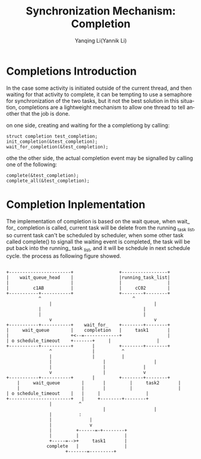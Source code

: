 #+TITLE:     Synchronization Mechanism: Completion
#+AUTHOR:    Yanqing Li(Yannik Li)
#+EMAIL:     yannik520@gmail.com
#+DESCRIPTION:
#+KEYWORDS:
#+LANGUAGE:  en
#+OPTIONS:   H:3 num:t toc:t \n:nil @:t ::t |:t ^:t -:t f:t *:t <:t
#+OPTIONS:   TeX:t LaTeX:t skip:nil d:nil todo:t pri:nil tags:not-in-toc
#+INFOJS_OPT: view:nil toc:nil ltoc:t mouse:underline buttons:0 path:http://orgmode.org/org-info.js
#+EXPORT_SELECT_TAGS: export
#+EXPORT_EXCLUDE_TAGS: noexport
#+LINK_UP:   
#+LINK_HOME: 
#+XSLT:
#+STYLE: <link rel="stylesheet" type="text/css" href="./style.css" />

* Completions Introduction
In the case some activity is initiated outside of the current thread, and then waiting for that activity to complete, it can be tempting to use a
semaphore for synchronization of the two tasks, but it not the best solution in this situation, completions are a lightweight mechanism to allow one
thread to tell another that the job is done.

on one side, creating and waiting for the a completiong by calling:
#+BEGIN_SRC
struct completion test_completion;
init_completion(&test_completion);
wait_for_completion(&test_completion);
#+END_SRC

othe the other side, the actual completion event may be signalled by calling one of the following:
#+BEGIN_SRC
complete(&test_completion);
complete_all(&test_completion);
#+END_SRC

* Completion Inplementation
The implementation of completion is based on the wait queue, when wait_ for_ completion is called, current task will be delete from the running _task _list,
so current task can't be scheduled by scheduler, when some other task called complete() to signall the waiting event is completed, the task will be put back
into the running_ task _list, and it will be schedule in next schedule cycle. the process as following figure showed.
#+begin_src ditaa :file completion.png :cmdline -r -s 0.8

	 +-----------------------+                 +-----------------+
	 |    wait_queue_head    |   	      	   |running_task_list|
	 |     	       	       	 |   	      	   |   	       	     |
	 |         c1AB          |     	       	   |     cC02        |
	 +-----------+-----------+     	       	   +--------+--------+
	    	     ^ 	  	     	      	            ^
       	       	     | 	       	       	       	       	    |
	    	     | 	       	     	      	       	    |
	    	     | 	       	     	      	       	    |
                     v                                      v
	 +-----------+-----------+    wait_for_	   +--------+--------+
	 |     wait_queue        |    completion   |     task1       |
	 |     	       	       	 +<--=-------------+   	       	     |
	 | o schedule_timeout  	 +-------+	   |                 |
	 +-----------+-----------+       |     	   +--------+--------+
                     ^ 	  	     	 |	   	    ^
                     | 	  	     	 |	   	    |
                     | 	       	       	 |     	       	    |
                     | 	     	     	 |	            |
                     v         	     	 |	            v
	 +-----------+-----------+     	 |     	   +--------+--------+
       	 |     wait_queue        |     	 |     	   |     task2       |
       	 |     	       	       	 |     	 |     	   |                 |
 	 | o schedule_timeout    | 	 |	   |                 |
	 +-----------------------+ 	 |	   +--------+--------+
			  		 |	   	    ^
       	       	       	       	       	 |     	       	    |
			  		 |	   	    :
			  		 |         	    |
			  		 |         	    v
			  		 |         +------=-+--------+
			  		 |         |                 |
			  		 +-----=-->+     task1       |
					complete   |                 |
						   +-------=---------+


#+end_src

#+CAPTION: The Implementation of Completion
#+results:
[[file:completion.png]]

